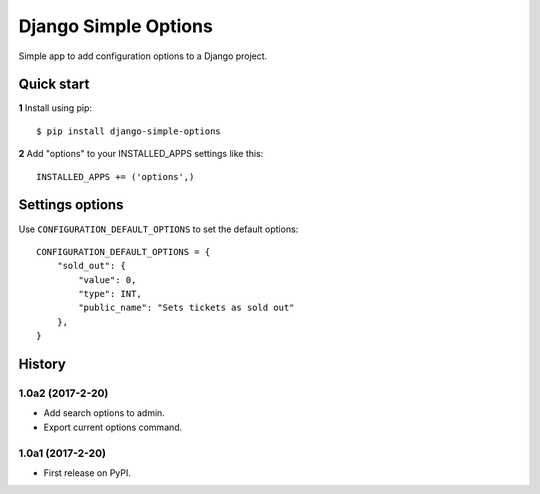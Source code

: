 =====================
Django Simple Options
=====================

Simple app to add configuration options to a Django project.

Quick start
-----------

**1** Install using pip::

    $ pip install django-simple-options

**2** Add "options" to your INSTALLED_APPS settings like this::

    INSTALLED_APPS += ('options',)


Settings options
----------------

Use ``CONFIGURATION_DEFAULT_OPTIONS`` to set the default options::

    CONFIGURATION_DEFAULT_OPTIONS = {
        "sold_out": {
            "value": 0,
            "type": INT,
            "public_name": "Sets tickets as sold out"
        },
    }





History
-------

1.0a2 (2017-2-20)
+++++++++++++++++

* Add search options to admin.
* Export current options command.

1.0a1 (2017-2-20)
+++++++++++++++++

* First release on PyPI.


